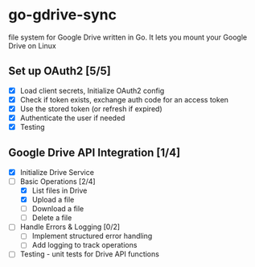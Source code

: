 * go-gdrive-sync
file system for Google Drive written in Go. It lets you mount your Google Drive on Linux

** Set up OAuth2 [5/5]
+ [X] Load client secrets, Initialize OAuth2 config
+ [X] Check if token exists, exchange auth code for an access token
+ [X] Use the stored token (or refresh if expired)
+ [X] Authenticate the user if needed
+ [X] Testing

** Google Drive API Integration [1/4]
+ [X] Initialize Drive Service
+ [-] Basic Operations [2/4]
  + [X] List files in Drive
  + [X] Upload a file
  + [ ] Download a file
  + [ ] Delete a file
+ [ ] Handle Errors & Logging [0/2]
  + [ ] Implement structured error handling
  + [ ] Add logging to track operations
+ [ ] Testing - unit tests for Drive API functions
